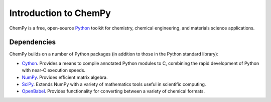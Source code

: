 **********************
Introduction to ChemPy
**********************

ChemPy is a free, open-source `Python <http://www.python.org/>`_ toolkit for 
chemistry, chemical engineering, and materials science applications. 

Dependencies
============

ChemPy builds on a number of Python packages (in addition to those in the Python
standard library):

* `Cython <http://www.cython.org/>`_. Provides a means to compile annotated 
  Python modules to C, combining the rapid development of Python with near-C
  execution speeds.

* `NumPy <http://numpy.scipy.org/>`_. Provides efficient matrix algebra.

* `SciPy <http://www.scipy.org/>`_. Extends NumPy with a variety of mathematics 
  tools useful in scientific computing.

* `OpenBabel <http://openbabel.org/>`_. Provides functionality for converting
  between a variety of chemical formats.


